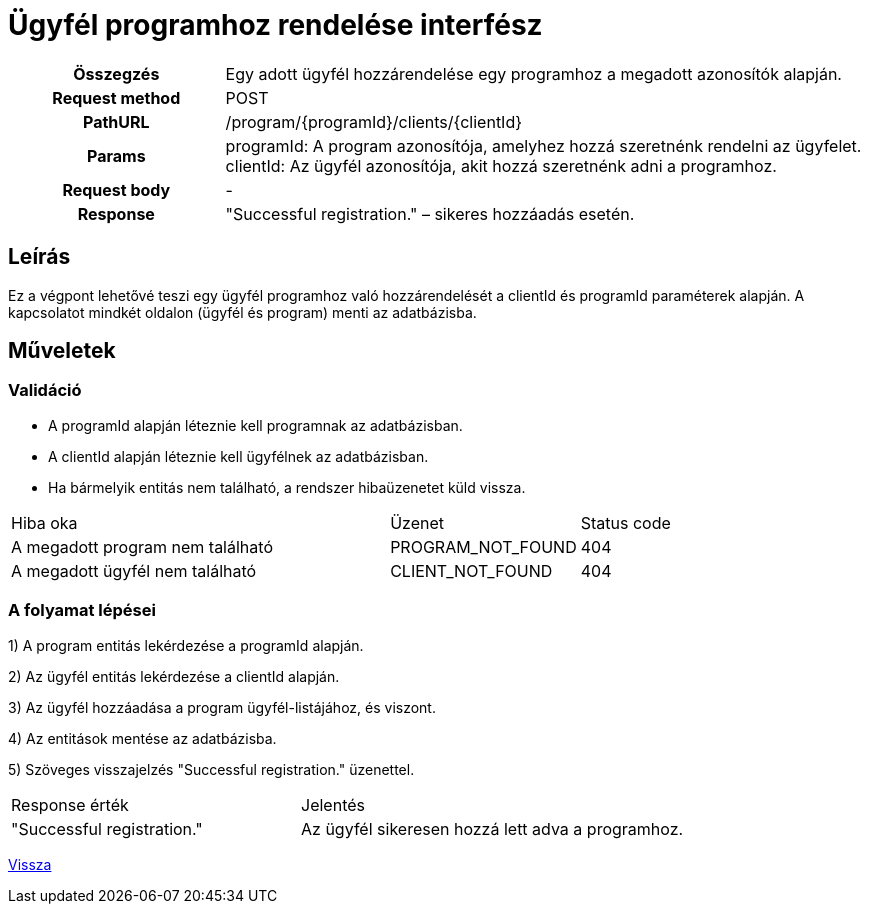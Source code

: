 = Ügyfél programhoz rendelése interfész

[cols="1h,3"]
|===

| Összegzés
| Egy adott ügyfél hozzárendelése egy programhoz a megadott azonosítók alapján.

| Request method
| POST

| PathURL
| /program/{programId}/clients/{clientId}

| Params
|
  programId: A program azonosítója, amelyhez hozzá szeretnénk rendelni az ügyfelet. +
  clientId: Az ügyfél azonosítója, akit hozzá szeretnénk adni a programhoz.

| Request body
| -

| Response
| "Successful registration." – sikeres hozzáadás esetén.

|===

== Leírás
Ez a végpont lehetővé teszi egy ügyfél programhoz való hozzárendelését a clientId és programId paraméterek alapján. A kapcsolatot mindkét oldalon (ügyfél és program) menti az adatbázisba.

== Műveletek

=== Validáció

- A programId alapján léteznie kell programnak az adatbázisban.
- A clientId alapján léteznie kell ügyfélnek az adatbázisban.
- Ha bármelyik entitás nem található, a rendszer hibaüzenetet küld vissza.

[cols="4,2,1"]
|===

| Hiba oka | Üzenet | Status code

| A megadott program nem található
| PROGRAM_NOT_FOUND
| 404

| A megadott ügyfél nem található
| CLIENT_NOT_FOUND
| 404

|===

=== A folyamat lépései

1) A program entitás lekérdezése a programId alapján.

2) Az ügyfél entitás lekérdezése a clientId alapján.

3) Az ügyfél hozzáadása a program ügyfél-listájához, és viszont.

4) Az entitások mentése az adatbázisba.

5) Szöveges visszajelzés "Successful registration." üzenettel.

[cols="3,4"]
|===

| Response érték | Jelentés

| "Successful registration."
| Az ügyfél sikeresen hozzá lett adva a programhoz.

|===

link:../technical-models/manage-programs-technical-model.adoc[Vissza]
